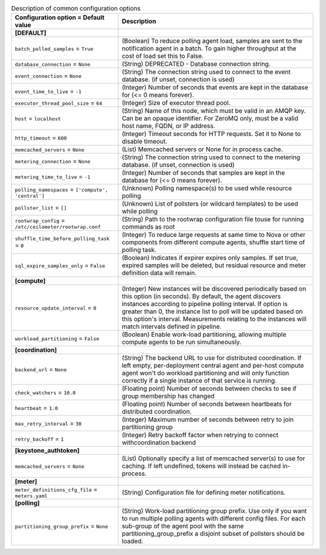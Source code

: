 ..
    Warning: Do not edit this file. It is automatically generated from the
    software project's code and your changes will be overwritten.

    The tool to generate this file lives in openstack-doc-tools repository.

    Please make any changes needed in the code, then run the
    autogenerate-config-doc tool from the openstack-doc-tools repository, or
    ask for help on the documentation mailing list, IRC channel or meeting.

.. _ceilometer-common:

.. list-table:: Description of common configuration options
   :header-rows: 1
   :class: config-ref-table

   * - Configuration option = Default value
     - Description
   * - **[DEFAULT]**
     -
   * - ``batch_polled_samples`` = ``True``
     - (Boolean) To reduce polling agent load, samples are sent to the notification agent in a batch. To gain higher throughput at the cost of load set this to False.
   * - ``database_connection`` = ``None``
     - (String) DEPRECATED - Database connection string.
   * - ``event_connection`` = ``None``
     - (String) The connection string used to connect to the event database. (if unset, connection is used)
   * - ``event_time_to_live`` = ``-1``
     - (Integer) Number of seconds that events are kept in the database for (<= 0 means forever).
   * - ``executor_thread_pool_size`` = ``64``
     - (Integer) Size of executor thread pool.
   * - ``host`` = ``localhost``
     - (String) Name of this node, which must be valid in an AMQP key. Can be an opaque identifier. For ZeroMQ only, must be a valid host name, FQDN, or IP address.
   * - ``http_timeout`` = ``600``
     - (Integer) Timeout seconds for HTTP requests. Set it to None to disable timeout.
   * - ``memcached_servers`` = ``None``
     - (List) Memcached servers or None for in process cache.
   * - ``metering_connection`` = ``None``
     - (String) The connection string used to connect to the metering database. (if unset, connection is used)
   * - ``metering_time_to_live`` = ``-1``
     - (Integer) Number of seconds that samples are kept in the database for (<= 0 means forever).
   * - ``polling_namespaces`` = ``['compute', 'central']``
     - (Unknown) Polling namespace(s) to be used while resource polling
   * - ``pollster_list`` = ``[]``
     - (Unknown) List of pollsters (or wildcard templates) to be used while polling
   * - ``rootwrap_config`` = ``/etc/ceilometer/rootwrap.conf``
     - (String) Path to the rootwrap configuration file touse for running commands as root
   * - ``shuffle_time_before_polling_task`` = ``0``
     - (Integer) To reduce large requests at same time to Nova or other components from different compute agents, shuffle start time of polling task.
   * - ``sql_expire_samples_only`` = ``False``
     - (Boolean) Indicates if expirer expires only samples. If set true, expired samples will be deleted, but residual resource and meter definition data will remain.
   * - **[compute]**
     -
   * - ``resource_update_interval`` = ``0``
     - (Integer) New instances will be discovered periodically based on this option (in seconds). By default, the agent discovers instances according to pipeline polling interval. If option is greater than 0, the instance list to poll will be updated based on this option's interval. Measurements relating to the instances will match intervals defined in pipeline.
   * - ``workload_partitioning`` = ``False``
     - (Boolean) Enable work-load partitioning, allowing multiple compute agents to be run simultaneously.
   * - **[coordination]**
     -
   * - ``backend_url`` = ``None``
     - (String) The backend URL to use for distributed coordination. If left empty, per-deployment central agent and per-host compute agent won't do workload partitioning and will only function correctly if a single instance of that service is running.
   * - ``check_watchers`` = ``10.0``
     - (Floating point) Number of seconds between checks to see if group membership has changed
   * - ``heartbeat`` = ``1.0``
     - (Floating point) Number of seconds between heartbeats for distributed coordination.
   * - ``max_retry_interval`` = ``30``
     - (Integer) Maximum number of seconds between retry to join partitioning group
   * - ``retry_backoff`` = ``1``
     - (Integer) Retry backoff factor when retrying to connect withcoordination backend
   * - **[keystone_authtoken]**
     -
   * - ``memcached_servers`` = ``None``
     - (List) Optionally specify a list of memcached server(s) to use for caching. If left undefined, tokens will instead be cached in-process.
   * - **[meter]**
     -
   * - ``meter_definitions_cfg_file`` = ``meters.yaml``
     - (String) Configuration file for defining meter notifications.
   * - **[polling]**
     -
   * - ``partitioning_group_prefix`` = ``None``
     - (String) Work-load partitioning group prefix. Use only if you want to run multiple polling agents with different config files. For each sub-group of the agent pool with the same partitioning_group_prefix a disjoint subset of pollsters should be loaded.
